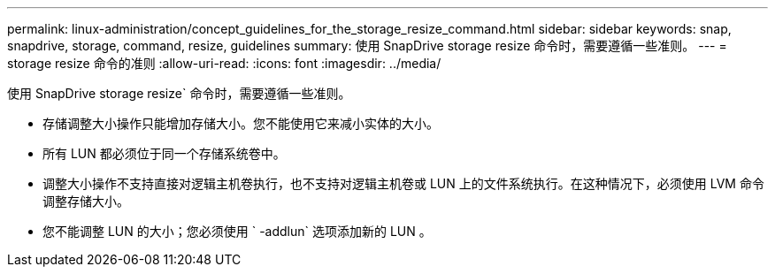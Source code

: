 ---
permalink: linux-administration/concept_guidelines_for_the_storage_resize_command.html 
sidebar: sidebar 
keywords: snap, snapdrive, storage, command, resize, guidelines 
summary: 使用 SnapDrive storage resize 命令时，需要遵循一些准则。 
---
= storage resize 命令的准则
:allow-uri-read: 
:icons: font
:imagesdir: ../media/


[role="lead"]
使用 SnapDrive storage resize` 命令时，需要遵循一些准则。

* 存储调整大小操作只能增加存储大小。您不能使用它来减小实体的大小。
* 所有 LUN 都必须位于同一个存储系统卷中。
* 调整大小操作不支持直接对逻辑主机卷执行，也不支持对逻辑主机卷或 LUN 上的文件系统执行。在这种情况下，必须使用 LVM 命令调整存储大小。
* 您不能调整 LUN 的大小；您必须使用 ` -addlun` 选项添加新的 LUN 。

